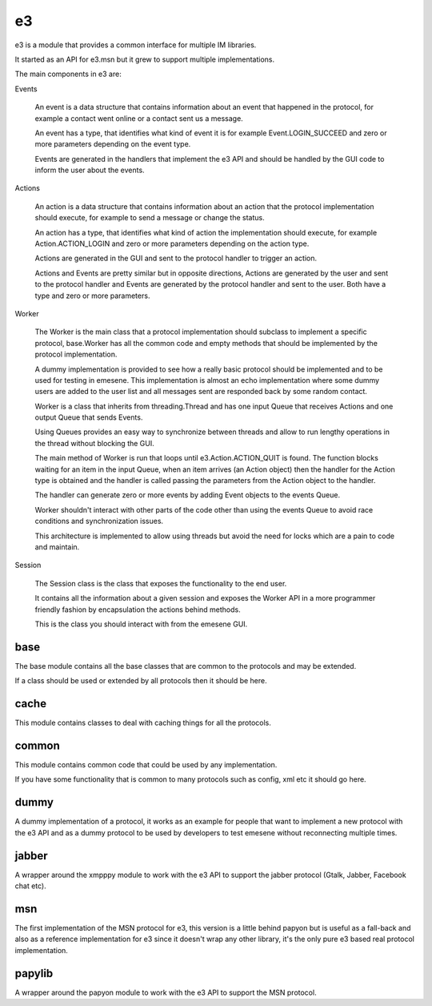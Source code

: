 e3
--

e3 is a module that provides a common interface for multiple IM libraries.

It started as an API for e3.msn but it grew to support multiple implementations.

The main components in e3 are:

Events

        An event is a data structure that contains information about an event that
        happened in the protocol, for example a contact went online or a contact
        sent us a message.

        An event has a type, that identifies what kind of event it is for example
        Event.LOGIN_SUCCEED and zero or more parameters depending on the event type.

        Events are generated in the handlers that implement the e3 API and should be
        handled by the GUI code to inform the user about the events.

Actions

        An action is a data structure that contains information about an action
        that the protocol implementation should execute, for example to send a 
        message or change the status.

        An action has a type, that identifies what kind of action the
        implementation should execute, for example Action.ACTION_LOGIN and zero
        or more parameters depending on the action type.

        Actions are generated in the GUI and sent to the protocol handler to trigger
        an action.

        Actions and Events are pretty similar but in opposite directions, Actions are
        generated by the user and sent to the protocol handler and Events are generated
        by the protocol handler and sent to the user. Both have a type and zero or more
        parameters.

Worker

        The Worker is the main class that a protocol implementation should subclass to
        implement a specific protocol, base.Worker has all the common code and empty
        methods that should be implemented by the protocol implementation.

        A dummy implementation is provided to see how a really basic protocol should be
        implemented and to be used for testing in emesene. This implementation is almost
        an echo implementation where some dummy users are added to the user list and all
        messages sent are responded back by some random contact.

        Worker is a class that inherits from threading.Thread and has one input Queue
        that receives Actions and one output Queue that sends Events.

        Using Queues provides an easy way to synchronize between threads and allow
        to run lengthy operations in the thread without blocking the GUI.

        The main method of Worker is run that loops until e3.Action.ACTION_QUIT is found.
        The function blocks waiting for an item in the input Queue, when an item arrives
        (an Action object) then the handler for the Action type is obtained and the 
        handler is called passing the parameters from the Action object to the handler.

        The handler can generate zero or more events by adding Event objects to the events
        Queue.

        Worker shouldn't interact with other parts of the code other than using the events
        Queue to avoid race conditions and synchronization issues.

        This architecture is implemented to allow using threads but avoid the need for locks
        which are a pain to code and maintain.

Session

        The Session class is the class that exposes the functionality to the end user.

        It contains all the information about a given session and exposes the Worker API
        in a more programmer friendly fashion by encapsulation the actions behind methods.

        This is the class you should interact with from the emesene GUI.

base
~~~~

The base module contains all the base classes that are common to the protocols
and may be extended.

If a class should be used or extended by all protocols then it should be here.

cache
~~~~~

This module contains classes to deal with caching things for all the protocols.

common
~~~~~~

This module contains common code that could be used by any implementation.

If you have some functionality that is common to many protocols such as config,
xml etc it should go here.

dummy
~~~~~

A dummy implementation of a protocol, it works as an example for people that
want to implement a new protocol with the e3 API and as a dummy protocol to be
used by developers to test emesene without reconnecting multiple times.

jabber
~~~~~~

A wrapper around the xmpppy module to work with the e3 API to support the jabber
protocol (Gtalk, Jabber, Facebook chat etc).

msn
~~~

The first implementation of the MSN protocol for e3, this version is a little
behind papyon but is useful as a fall-back and also as a reference
implementation for e3 since it doesn't wrap any other library, it's the only
pure e3 based real protocol implementation.

papylib
~~~~~~~

A wrapper around the papyon module to work with the e3 API to support the MSN
protocol.


